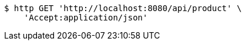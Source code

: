 [source,bash]
----
$ http GET 'http://localhost:8080/api/product' \
    'Accept:application/json'
----